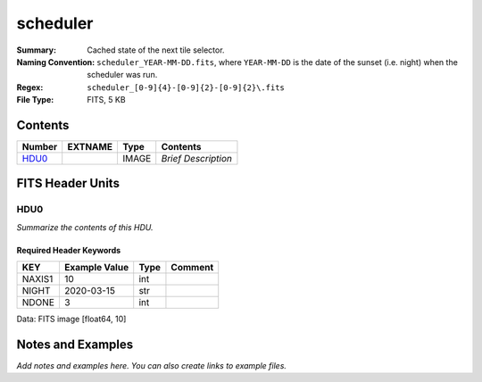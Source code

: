 =========
scheduler
=========

:Summary: Cached state of the next tile selector.
:Naming Convention: ``scheduler_YEAR-MM-DD.fits``, where ``YEAR-MM-DD`` is
    the date of the sunset (i.e. night) when the scheduler was run.
:Regex: ``scheduler_[0-9]{4}-[0-9]{2}-[0-9]{2}\.fits``
:File Type: FITS, 5 KB

Contents
========

====== ======= ===== ===================
Number EXTNAME Type  Contents
====== ======= ===== ===================
HDU0_          IMAGE *Brief Description*
====== ======= ===== ===================


FITS Header Units
=================

HDU0
----

*Summarize the contents of this HDU.*

Required Header Keywords
~~~~~~~~~~~~~~~~~~~~~~~~

====== ============= ==== =======
KEY    Example Value Type Comment
====== ============= ==== =======
NAXIS1 10            int
NIGHT  2020-03-15    str
NDONE  3             int
====== ============= ==== =======

Data: FITS image [float64, 10]


Notes and Examples
==================

*Add notes and examples here.  You can also create links to example files.*
